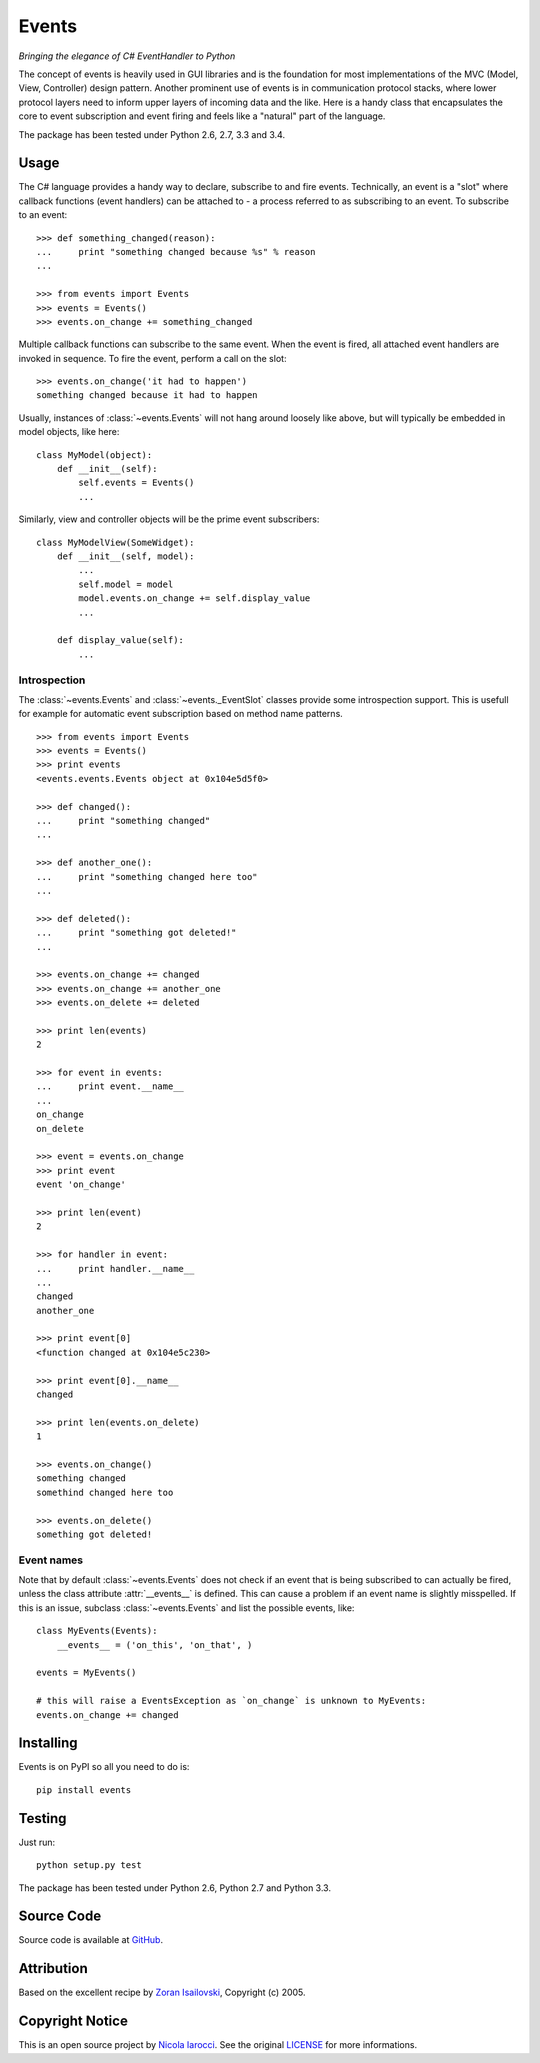 Events
~~~~~~
*Bringing the elegance of C# EventHandler to Python*

The concept of events is heavily used in GUI libraries and is the foundation
for most implementations of the MVC (Model, View, Controller) design pattern.
Another prominent use of events is in communication protocol stacks, where
lower protocol layers need to inform upper layers of incoming data and the
like. Here is a handy class that encapsulates the core to event subscription
and event firing and feels like a "natural" part of the language.

The package has been tested under Python 2.6, 2.7, 3.3 and 3.4.

Usage
=====
The C# language provides a handy way to declare, subscribe to and fire
events. Technically, an event is a "slot" where callback functions (event
handlers) can be attached to - a process referred to as subscribing to an
event. To subscribe to an event: ::

    >>> def something_changed(reason):
    ...     print "something changed because %s" % reason
    ...

    >>> from events import Events
    >>> events = Events()
    >>> events.on_change += something_changed

Multiple callback functions can subscribe to the same event. When the event is
fired, all attached event handlers are invoked in sequence. To fire the event,
perform a call on the slot: ::

    >>> events.on_change('it had to happen')
    something changed because it had to happen

Usually, instances of :class:`~events.Events` will not hang around loosely like
above, but will typically be embedded in model objects, like here: ::

    class MyModel(object):
        def __init__(self):
            self.events = Events()
            ...

Similarly, view and controller objects will be the prime event subscribers: ::

    class MyModelView(SomeWidget):
        def __init__(self, model):
            ...
            self.model = model
            model.events.on_change += self.display_value
            ...

        def display_value(self):
            ...

Introspection
-------------
The :class:`~events.Events` and :class:`~events._EventSlot` classes provide
some introspection support. This is usefull for example for automatic event
subscription based on method name patterns. ::

    >>> from events import Events
    >>> events = Events()
    >>> print events
    <events.events.Events object at 0x104e5d5f0>

    >>> def changed():
    ...     print "something changed"
    ...

    >>> def another_one():
    ...     print "something changed here too"
    ...

    >>> def deleted():
    ...     print "something got deleted!"
    ...

    >>> events.on_change += changed
    >>> events.on_change += another_one
    >>> events.on_delete += deleted

    >>> print len(events)
    2

    >>> for event in events:
    ...     print event.__name__
    ...
    on_change
    on_delete

    >>> event = events.on_change
    >>> print event
    event 'on_change'

    >>> print len(event)
    2

    >>> for handler in event:
    ...     print handler.__name__
    ...
    changed
    another_one

    >>> print event[0]
    <function changed at 0x104e5c230>

    >>> print event[0].__name__
    changed

    >>> print len(events.on_delete)
    1

    >>> events.on_change()
    something changed
    somethind changed here too

    >>> events.on_delete()
    something got deleted!


Event names
-----------
Note that by default :class:`~events.Events` does not check if an event that is
being subscribed to can actually be fired, unless the class attribute
:attr:`__events__` is defined.  This can cause a problem if an event name is
slightly misspelled. If this is an issue, subclass :class:`~events.Events` and
list the possible events, like: ::

    class MyEvents(Events):
        __events__ = ('on_this', 'on_that', )

    events = MyEvents()

    # this will raise a EventsException as `on_change` is unknown to MyEvents:
    events.on_change += changed     

Installing
==========
Events is on PyPI so all you need to do is: ::

    pip install events

Testing
=======
Just run: ::

    python setup.py test

The package has been tested under Python 2.6, Python 2.7 and Python 3.3.

Source Code
===========
Source code is available at GitHub_.

Attribution
===========
Based on the excellent recipe by `Zoran Isailovski`_, Copyright (c) 2005.

Copyright Notice
================
This is an open source project by `Nicola Iarocci`_. See the original LICENSE_
for more informations.

.. _LICENSE: https://github.com/nicolaiarocci/events/blob/master/LICENSE 
.. _`Zoran Isailovski`: http://code.activestate.com/recipes/410686/ 
.. _GitHub: https://github.com/nicolaiarocci/events
.. _`Nicola Iarocci`: http://nicolaiarocci.com
.. _LICENSE: https://github.com/nicolaiarocci/events/blob/master/LICENSE 
